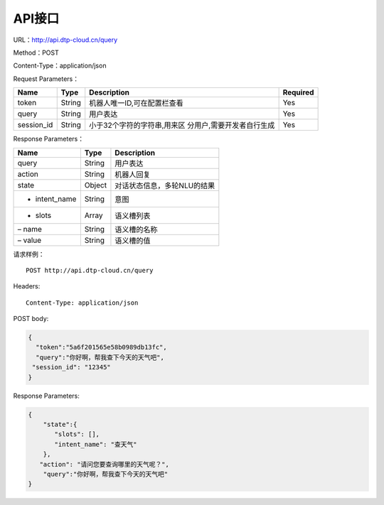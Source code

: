 API接口
=======

URL：http://api.dtp-cloud.cn/query

Method：POST

Content-Type：application/json



Request Parameters：

+-----------------+-----------------+-----------------------------+-----------------+
| Name            | Type            | Description                 | Required        |
+=================+=================+=============================+=================+
| token           | String          | 机器人唯一ID,可在配置栏查看 | Yes             |
+-----------------+-----------------+-----------------------------+-----------------+
| query           | String          | 用户表达                    | Yes             |
+-----------------+-----------------+-----------------------------+-----------------+
| session_id      | String          | 小于32个字符的字符串,用来区 | Yes             |
|                 |                 | 分用户,需要开发者自行生成   |                 |
+-----------------+-----------------+-----------------------------+-----------------+

Response Parameters：

+---------------+--------+-----------------------------+
| Name          | Type   | Description                 |
+===============+========+=============================+
| query         | String | 用户表达                    |
+---------------+--------+-----------------------------+
| action        | String | 机器人回复                  |
+---------------+--------+-----------------------------+
| state         | Object | 对话状态信息，多轮NLU的结果 |
+---------------+--------+-----------------------------+
| - intent_name | String | 意图                        |
+---------------+--------+-----------------------------+
| - slots       | Array  | 语义槽列表                  |
+---------------+--------+-----------------------------+
| – name        | String | 语义槽的名称                |
+---------------+--------+-----------------------------+
| – value       | String | 语义槽的值                  |
+---------------+--------+-----------------------------+

请求样例：

::

    POST http://api.dtp-cloud.cn/query 

Headers:

::

    Content-Type: application/json

POST body:

.. code:: json

    {
      "token":"5a6f201565e58b0989db13fc",
      "query":"你好啊，帮我查下今天的天气吧",
     "session_id": "12345"
    }

Response Parameters:

.. code:: json

    {
        "state":{
           "slots": [], 
           "intent_name": "查天气"
        }, 
       "action": "请问您要查询哪里的天气呢？", 
        "query":"你好啊，帮我查下今天的天气吧"
    }

